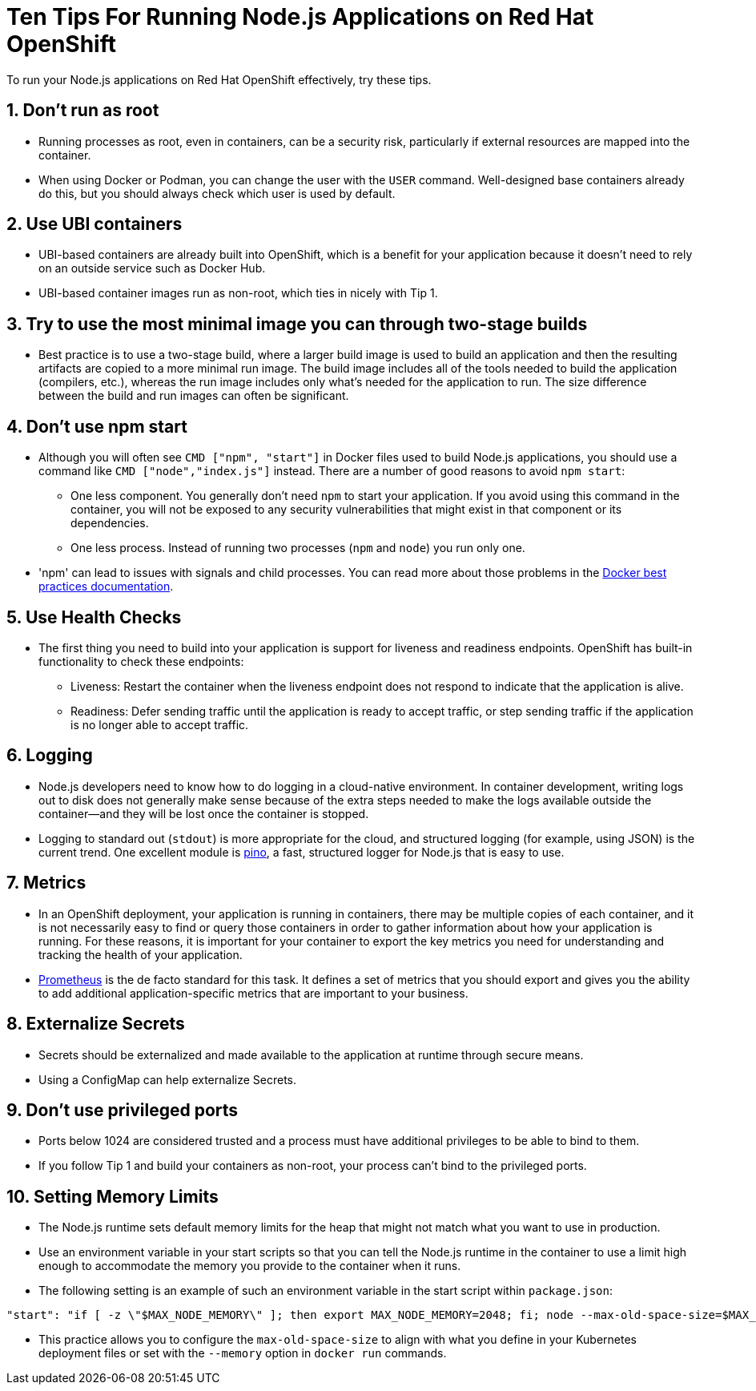 = Ten Tips For Running Node.js Applications on Red Hat OpenShift

To run your Node.js applications on Red Hat OpenShift effectively, try these tips.

== 1. Don’t run as root

* Running processes as root, even in containers, can be a security risk, particularly if external resources are mapped into the container.

* When using Docker or Podman, you can change the user with the `USER` command. Well-designed base containers already do this, but you should always check which user is used by default.

== 2. Use UBI containers

* UBI-based containers are already built into OpenShift, which is a benefit for your application because it doesn’t need to rely on an outside service such as Docker Hub.

* UBI-based container images run as non-root, which ties in nicely with Tip 1.


== 3. Try to use the most minimal image you can through two-stage builds

* Best practice is to use a two-stage build, where a larger build image is used to build an application and then the resulting artifacts are copied to a more minimal run image. The build image includes all of the tools needed to build the application (compilers, etc.), whereas the run image includes only what's needed for the application to run. The size difference between the build and run images can often be significant.


== 4. Don’t use npm start

* Although you will often see `CMD ["npm", "start"]` in Docker files used to build Node.js applications, you should use a command like `CMD ["node","index.js"]` instead. There are a number of good reasons to avoid `npm start`:

** One less component. You generally don't need `npm` to start your application. If you avoid using this command in the container, you will not be exposed to any security vulnerabilities that might exist in that component or its dependencies.

** One less process. Instead of running two processes (`npm` and `node`) you run only one.

* 'npm' can lead to issues with signals and child processes. You can read more about those problems in the https://docs.docker.com/develop/develop-images/dockerfile_best-practices/[Docker best practices documentation].

== 5. Use Health Checks

* The first thing you need to build into your application is support for liveness and readiness endpoints. OpenShift has built-in functionality to check these endpoints:

** Liveness: Restart the container when the liveness endpoint does not respond to indicate that the application is alive.
** Readiness: Defer sending traffic until the application is ready to accept traffic, or step sending traffic if the application is no longer able to accept traffic.


== 6. Logging

* Node.js developers need to know how to do logging in a cloud-native environment. In container development, writing logs out to disk does not generally make sense because of the extra steps needed to make the logs available outside the container—and they will be lost once the container is stopped.

* Logging to standard out (`stdout`) is more appropriate for the cloud, and structured logging (for example, using JSON) is the current trend. One excellent module is https://getpino.io/[pino], a fast, structured logger for Node.js that is easy to use.


== 7. Metrics

* In an OpenShift deployment, your application is running in containers, there may be multiple copies of each container, and it is not necessarily easy to find or query those containers in order to gather information about how your application is running. For these reasons, it is important for your container to export the key metrics you need for understanding and tracking the health of your application.

* https://prometheus.io/[Prometheus] is the de facto standard for this task. It defines a set of metrics that you should export and gives you the ability to add additional application-specific metrics that are important to your business.


== 8. Externalize Secrets

* Secrets should be externalized and made available to the application at runtime through secure means.

* Using a ConfigMap can help externalize Secrets.


== 9. Don’t use privileged ports

* Ports below 1024 are considered trusted and a process must have additional privileges to be able to bind to them.

* If you follow Tip 1 and build your containers as non-root, your process can't bind to the privileged ports.

== 10. Setting Memory Limits

* The Node.js runtime sets default memory limits for the heap that might not match what you want to use in production.
* Use an environment variable in your start scripts so that you can tell the Node.js runtime in the container to use a limit high enough to accommodate the memory you provide to the container when it runs.
* The following setting is an example of such an environment variable in the start script within `package.json`:

```
"start": "if [ -z \"$MAX_NODE_MEMORY\" ]; then export MAX_NODE_MEMORY=2048; fi; node --max-old-space-size=$MAX_NODE_MEMORY bin/app.js",
```

* This practice allows you to configure the `max-old-space-size` to align with what you define in your Kubernetes deployment files or set with the `--memory` option in `docker run` commands.
